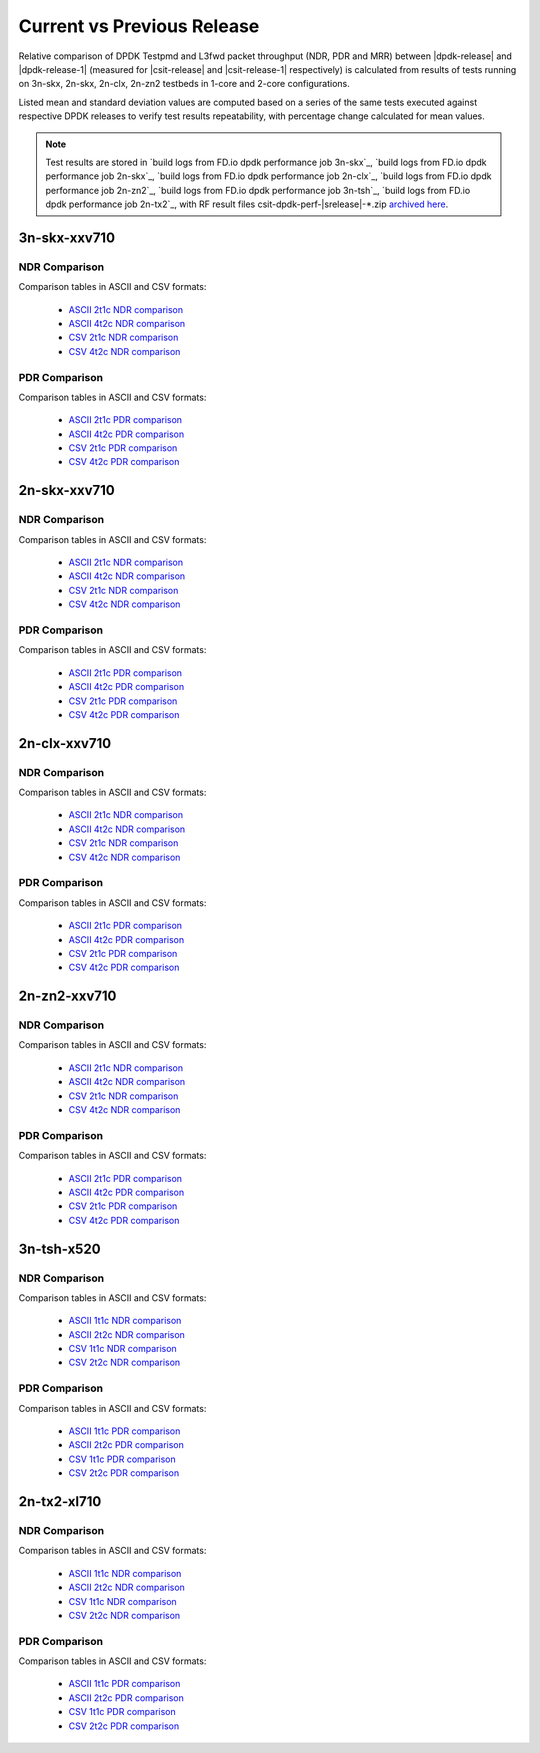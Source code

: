 
.. _dpdk_compare_current_vs_previous_release:

Current vs Previous Release
---------------------------

Relative comparison of DPDK Testpmd and L3fwd packet throughput (NDR,
PDR and MRR) between |dpdk-release| and |dpdk-release-1| (measured for
|csit-release| and |csit-release-1| respectively) is calculated from
results of tests running on 3n-skx, 2n-skx, 2n-clx, 2n-zn2 testbeds
in 1-core and 2-core configurations.

Listed mean and standard deviation values are computed based on a series
of the same tests executed against respective DPDK releases to verify
test results repeatability, with percentage change calculated for mean
values.

.. note::

    Test results are stored in
    `build logs from FD.io dpdk performance job 3n-skx`_,
    `build logs from FD.io dpdk performance job 2n-skx`_,
    `build logs from FD.io dpdk performance job 2n-clx`_,
    `build logs from FD.io dpdk performance job 2n-zn2`_,
    `build logs from FD.io dpdk performance job 3n-tsh`_,
    `build logs from FD.io dpdk performance job 2n-tx2`_,
    with RF result
    files csit-dpdk-perf-|srelease|-\*.zip
    `archived here <../../_static/archive/>`_.

3n-skx-xxv710
~~~~~~~~~~~~~

NDR Comparison
``````````````

Comparison tables in ASCII and CSV formats:

  - `ASCII 2t1c NDR comparison <../../_static/dpdk/performance-changes-3n-skx-2t1c-ndr.txt>`_
  - `ASCII 4t2c NDR comparison <../../_static/dpdk/performance-changes-3n-skx-4t2c-ndr.txt>`_
  - `CSV 2t1c NDR comparison <../../_static/dpdk/performance-changes-3n-skx-2t1c-ndr.csv>`_
  - `CSV 4t2c NDR comparison <../../_static/dpdk/performance-changes-3n-skx-4t2c-ndr.csv>`_

PDR Comparison
``````````````

Comparison tables in ASCII and CSV formats:

  - `ASCII 2t1c PDR comparison <../../_static/dpdk/performance-changes-3n-skx-2t1c-pdr.txt>`_
  - `ASCII 4t2c PDR comparison <../../_static/dpdk/performance-changes-3n-skx-4t2c-pdr.txt>`_
  - `CSV 2t1c PDR comparison <../../_static/dpdk/performance-changes-3n-skx-2t1c-pdr.csv>`_
  - `CSV 4t2c PDR comparison <../../_static/dpdk/performance-changes-3n-skx-4t2c-pdr.csv>`_

2n-skx-xxv710
~~~~~~~~~~~~~

NDR Comparison
``````````````

Comparison tables in ASCII and CSV formats:

  - `ASCII 2t1c NDR comparison <../../_static/dpdk/performance-changes-2n-skx-2t1c-ndr.txt>`_
  - `ASCII 4t2c NDR comparison <../../_static/dpdk/performance-changes-2n-skx-4t2c-ndr.txt>`_
  - `CSV 2t1c NDR comparison <../../_static/dpdk/performance-changes-2n-skx-2t1c-ndr.csv>`_
  - `CSV 4t2c NDR comparison <../../_static/dpdk/performance-changes-2n-skx-4t2c-ndr.csv>`_

PDR Comparison
``````````````

Comparison tables in ASCII and CSV formats:

  - `ASCII 2t1c PDR comparison <../../_static/dpdk/performance-changes-2n-skx-2t1c-pdr.txt>`_
  - `ASCII 4t2c PDR comparison <../../_static/dpdk/performance-changes-2n-skx-4t2c-pdr.txt>`_
  - `CSV 2t1c PDR comparison <../../_static/dpdk/performance-changes-2n-skx-2t1c-pdr.csv>`_
  - `CSV 4t2c PDR comparison <../../_static/dpdk/performance-changes-2n-skx-4t2c-pdr.csv>`_

2n-clx-xxv710
~~~~~~~~~~~~~

NDR Comparison
``````````````

Comparison tables in ASCII and CSV formats:

  - `ASCII 2t1c NDR comparison <../../_static/dpdk/performance-changes-2n-clx-2t1c-ndr.txt>`_
  - `ASCII 4t2c NDR comparison <../../_static/dpdk/performance-changes-2n-clx-4t2c-ndr.txt>`_
  - `CSV 2t1c NDR comparison <../../_static/dpdk/performance-changes-2n-clx-2t1c-ndr.csv>`_
  - `CSV 4t2c NDR comparison <../../_static/dpdk/performance-changes-2n-clx-4t2c-ndr.csv>`_

PDR Comparison
``````````````

Comparison tables in ASCII and CSV formats:

  - `ASCII 2t1c PDR comparison <../../_static/dpdk/performance-changes-2n-clx-2t1c-pdr.txt>`_
  - `ASCII 4t2c PDR comparison <../../_static/dpdk/performance-changes-2n-clx-4t2c-pdr.txt>`_
  - `CSV 2t1c PDR comparison <../../_static/dpdk/performance-changes-2n-clx-2t1c-pdr.csv>`_
  - `CSV 4t2c PDR comparison <../../_static/dpdk/performance-changes-2n-clx-4t2c-pdr.csv>`_

2n-zn2-xxv710
~~~~~~~~~~~~~

NDR Comparison
``````````````

Comparison tables in ASCII and CSV formats:

  - `ASCII 2t1c NDR comparison <../../_static/dpdk/performance-changes-2n-zn2-2t1c-ndr.txt>`_
  - `ASCII 4t2c NDR comparison <../../_static/dpdk/performance-changes-2n-zn2-4t2c-ndr.txt>`_
  - `CSV 2t1c NDR comparison <../../_static/dpdk/performance-changes-2n-zn2-2t1c-ndr.csv>`_
  - `CSV 4t2c NDR comparison <../../_static/dpdk/performance-changes-2n-zn2-4t2c-ndr.csv>`_

PDR Comparison
``````````````

Comparison tables in ASCII and CSV formats:

  - `ASCII 2t1c PDR comparison <../../_static/dpdk/performance-changes-2n-zn2-2t1c-pdr.txt>`_
  - `ASCII 4t2c PDR comparison <../../_static/dpdk/performance-changes-2n-zn2-4t2c-pdr.txt>`_
  - `CSV 2t1c PDR comparison <../../_static/dpdk/performance-changes-2n-zn2-2t1c-pdr.csv>`_
  - `CSV 4t2c PDR comparison <../../_static/dpdk/performance-changes-2n-zn2-4t2c-pdr.csv>`_

3n-tsh-x520
~~~~~~~~~~~

NDR Comparison
``````````````

Comparison tables in ASCII and CSV formats:

  - `ASCII 1t1c NDR comparison <../../_static/dpdk/performance-changes-3n-tsh-1t1c-ndr.txt>`_
  - `ASCII 2t2c NDR comparison <../../_static/dpdk/performance-changes-3n-tsh-2t2c-ndr.txt>`_
  - `CSV 1t1c NDR comparison <../../_static/dpdk/performance-changes-3n-tsh-1t1c-ndr.csv>`_
  - `CSV 2t2c NDR comparison <../../_static/dpdk/performance-changes-3n-tsh-2t2c-ndr.csv>`_

PDR Comparison
``````````````

Comparison tables in ASCII and CSV formats:

  - `ASCII 1t1c PDR comparison <../../_static/dpdk/performance-changes-3n-tsh-1t1c-pdr.txt>`_
  - `ASCII 2t2c PDR comparison <../../_static/dpdk/performance-changes-3n-tsh-2t2c-pdr.txt>`_
  - `CSV 1t1c PDR comparison <../../_static/dpdk/performance-changes-3n-tsh-1t1c-pdr.csv>`_
  - `CSV 2t2c PDR comparison <../../_static/dpdk/performance-changes-3n-tsh-2t2c-pdr.csv>`_

2n-tx2-xl710
~~~~~~~~~~~~

NDR Comparison
``````````````

Comparison tables in ASCII and CSV formats:

  - `ASCII 1t1c NDR comparison <../../_static/dpdk/performance-changes-2n-tx2-1t1c-ndr.txt>`_
  - `ASCII 2t2c NDR comparison <../../_static/dpdk/performance-changes-2n-tx2-2t2c-ndr.txt>`_
  - `CSV 1t1c NDR comparison <../../_static/dpdk/performance-changes-2n-tx2-1t1c-ndr.csv>`_
  - `CSV 2t2c NDR comparison <../../_static/dpdk/performance-changes-2n-tx2-2t2c-ndr.csv>`_

PDR Comparison
``````````````

Comparison tables in ASCII and CSV formats:

  - `ASCII 1t1c PDR comparison <../../_static/dpdk/performance-changes-2n-tx2-1t1c-pdr.txt>`_
  - `ASCII 2t2c PDR comparison <../../_static/dpdk/performance-changes-2n-tx2-2t2c-pdr.txt>`_
  - `CSV 1t1c PDR comparison <../../_static/dpdk/performance-changes-2n-tx2-1t1c-pdr.csv>`_
  - `CSV 2t2c PDR comparison <../../_static/dpdk/performance-changes-2n-tx2-2t2c-pdr.csv>`_
